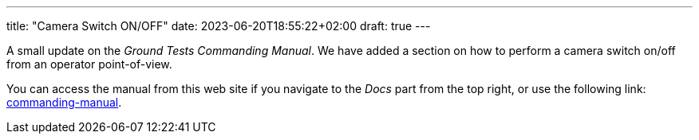 ---
title: "Camera Switch ON/OFF"
date: 2023-06-20T18:55:22+02:00
draft: true
---

A small update on the _Ground Tests Commanding Manual_. We have added a section on how to perform a camera switch on/off from an operator point-of-view.

:relfileprefix: ../../docs/
:relfilesuffix: /

You can access the manual from this web site if you navigate to the _Docs_ part from the top right, or use the following link: xref:commanding-manual.adoc[commanding-manual].
